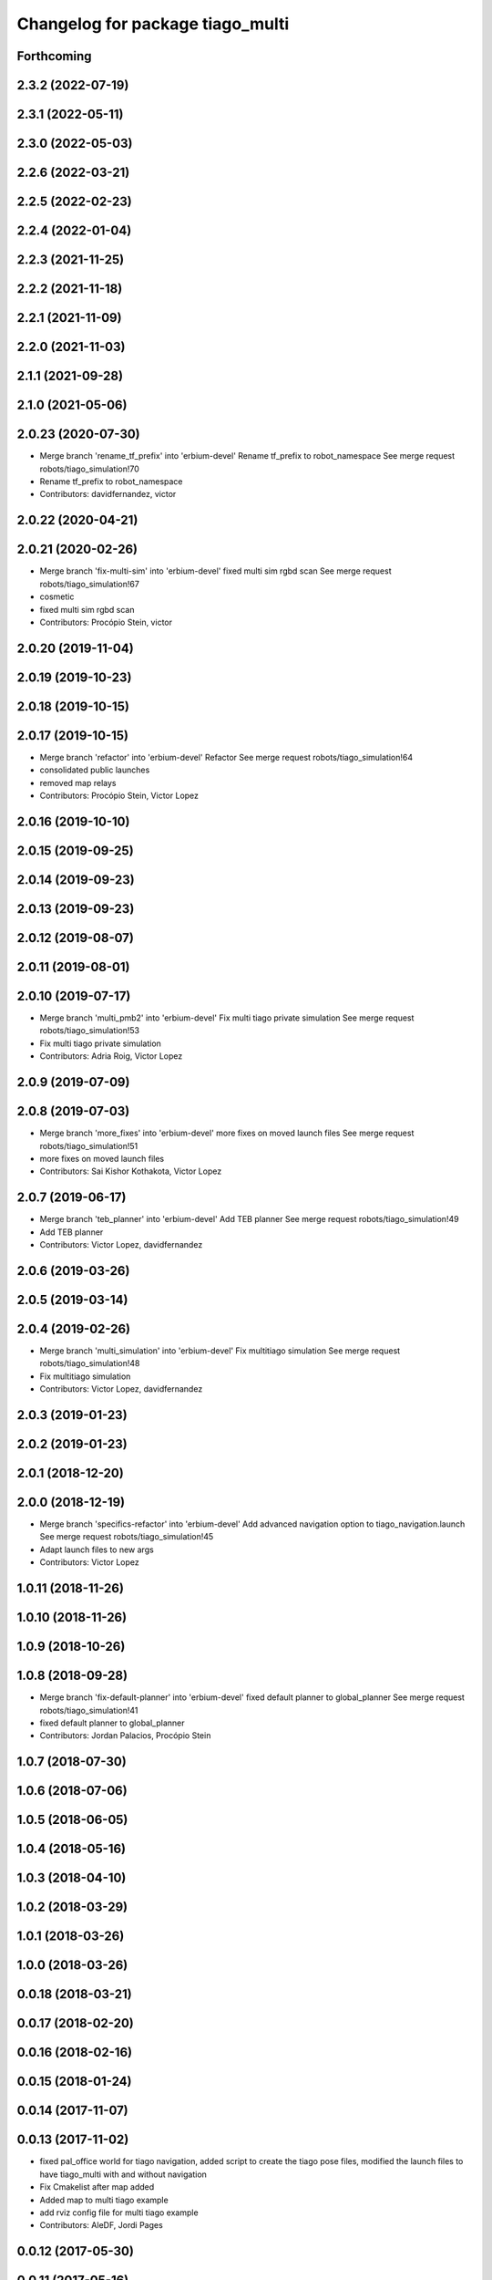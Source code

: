 ^^^^^^^^^^^^^^^^^^^^^^^^^^^^^^^^^
Changelog for package tiago_multi
^^^^^^^^^^^^^^^^^^^^^^^^^^^^^^^^^

Forthcoming
-----------

2.3.2 (2022-07-19)
------------------

2.3.1 (2022-05-11)
------------------

2.3.0 (2022-05-03)
------------------

2.2.6 (2022-03-21)
------------------

2.2.5 (2022-02-23)
------------------

2.2.4 (2022-01-04)
------------------

2.2.3 (2021-11-25)
------------------

2.2.2 (2021-11-18)
------------------

2.2.1 (2021-11-09)
------------------

2.2.0 (2021-11-03)
------------------

2.1.1 (2021-09-28)
------------------

2.1.0 (2021-05-06)
------------------

2.0.23 (2020-07-30)
-------------------
* Merge branch 'rename_tf_prefix' into 'erbium-devel'
  Rename tf_prefix to robot_namespace
  See merge request robots/tiago_simulation!70
* Rename tf_prefix to robot_namespace
* Contributors: davidfernandez, victor

2.0.22 (2020-04-21)
-------------------

2.0.21 (2020-02-26)
-------------------
* Merge branch 'fix-multi-sim' into 'erbium-devel'
  fixed multi sim rgbd scan
  See merge request robots/tiago_simulation!67
* cosmetic
* fixed multi sim rgbd scan
* Contributors: Procópio Stein, victor

2.0.20 (2019-11-04)
-------------------

2.0.19 (2019-10-23)
-------------------

2.0.18 (2019-10-15)
-------------------

2.0.17 (2019-10-15)
-------------------
* Merge branch 'refactor' into 'erbium-devel'
  Refactor
  See merge request robots/tiago_simulation!64
* consolidated public launches
* removed map relays
* Contributors: Procópio Stein, Victor Lopez

2.0.16 (2019-10-10)
-------------------

2.0.15 (2019-09-25)
-------------------

2.0.14 (2019-09-23)
-------------------

2.0.13 (2019-09-23)
-------------------

2.0.12 (2019-08-07)
-------------------

2.0.11 (2019-08-01)
-------------------

2.0.10 (2019-07-17)
-------------------
* Merge branch 'multi_pmb2' into 'erbium-devel'
  Fix multi tiago private simulation
  See merge request robots/tiago_simulation!53
* Fix multi tiago private simulation
* Contributors: Adria Roig, Victor Lopez

2.0.9 (2019-07-09)
------------------

2.0.8 (2019-07-03)
------------------
* Merge branch 'more_fixes' into 'erbium-devel'
  more fixes on moved launch files
  See merge request robots/tiago_simulation!51
* more fixes on moved launch files
* Contributors: Sai Kishor Kothakota, Victor Lopez

2.0.7 (2019-06-17)
------------------
* Merge branch 'teb_planner' into 'erbium-devel'
  Add TEB planner
  See merge request robots/tiago_simulation!49
* Add TEB planner
* Contributors: Victor Lopez, davidfernandez

2.0.6 (2019-03-26)
------------------

2.0.5 (2019-03-14)
------------------

2.0.4 (2019-02-26)
------------------
* Merge branch 'multi_simulation' into 'erbium-devel'
  Fix multitiago simulation
  See merge request robots/tiago_simulation!48
* Fix multitiago simulation
* Contributors: Victor Lopez, davidfernandez

2.0.3 (2019-01-23)
------------------

2.0.2 (2019-01-23)
------------------

2.0.1 (2018-12-20)
------------------

2.0.0 (2018-12-19)
------------------
* Merge branch 'specifics-refactor' into 'erbium-devel'
  Add advanced navigation option to tiago_navigation.launch
  See merge request robots/tiago_simulation!45
* Adapt launch files to new args
* Contributors: Victor Lopez

1.0.11 (2018-11-26)
-------------------

1.0.10 (2018-11-26)
-------------------

1.0.9 (2018-10-26)
------------------

1.0.8 (2018-09-28)
------------------
* Merge branch 'fix-default-planner' into 'erbium-devel'
  fixed default planner to global_planner
  See merge request robots/tiago_simulation!41
* fixed default planner to global_planner
* Contributors: Jordan Palacios, Procópio Stein

1.0.7 (2018-07-30)
------------------

1.0.6 (2018-07-06)
------------------

1.0.5 (2018-06-05)
------------------

1.0.4 (2018-05-16)
------------------

1.0.3 (2018-04-10)
------------------

1.0.2 (2018-03-29)
------------------

1.0.1 (2018-03-26)
------------------

1.0.0 (2018-03-26)
------------------

0.0.18 (2018-03-21)
-------------------

0.0.17 (2018-02-20)
-------------------

0.0.16 (2018-02-16)
-------------------

0.0.15 (2018-01-24)
-------------------

0.0.14 (2017-11-07)
-------------------

0.0.13 (2017-11-02)
-------------------
* fixed pal_office world for tiago navigation, added script to create the tiago pose files, modified the launch files to have tiago_multi with and without navigation
* Fix Cmakelist after map added
* Added map to multi tiago example
* add rviz config file for multi tiago example
* Contributors: AleDF, Jordi Pages

0.0.12 (2017-05-30)
-------------------

0.0.11 (2017-05-16)
-------------------
* Allow multiple Tiagos to use the navigation stack
* Allow multiple Tiagos on Gazebo
  Fixes #15402
* Contributors: David Fernandez, davidfernandez

* Allow multiple Tiagos to use the navigation stack
* Allow multiple Tiagos on Gazebo
  Fixes #15402
* Contributors: David Fernandez, davidfernandez

0.0.10 (2016-10-21)
-------------------

0.0.9 (2016-10-14)
------------------

0.0.8 (2016-07-08)
------------------

0.0.7 (2016-06-15 12:00)
------------------------

0.0.6 (2016-06-15 11:36)
------------------------

0.0.5 (2016-06-15 10:48)
------------------------

0.0.4 (2016-06-15 09:51)
------------------------

0.0.3 (2016-06-14)
------------------

0.0.2 (2015-04-15 12:26)
------------------------

0.0.1 (2015-04-15 12:14)
------------------------
